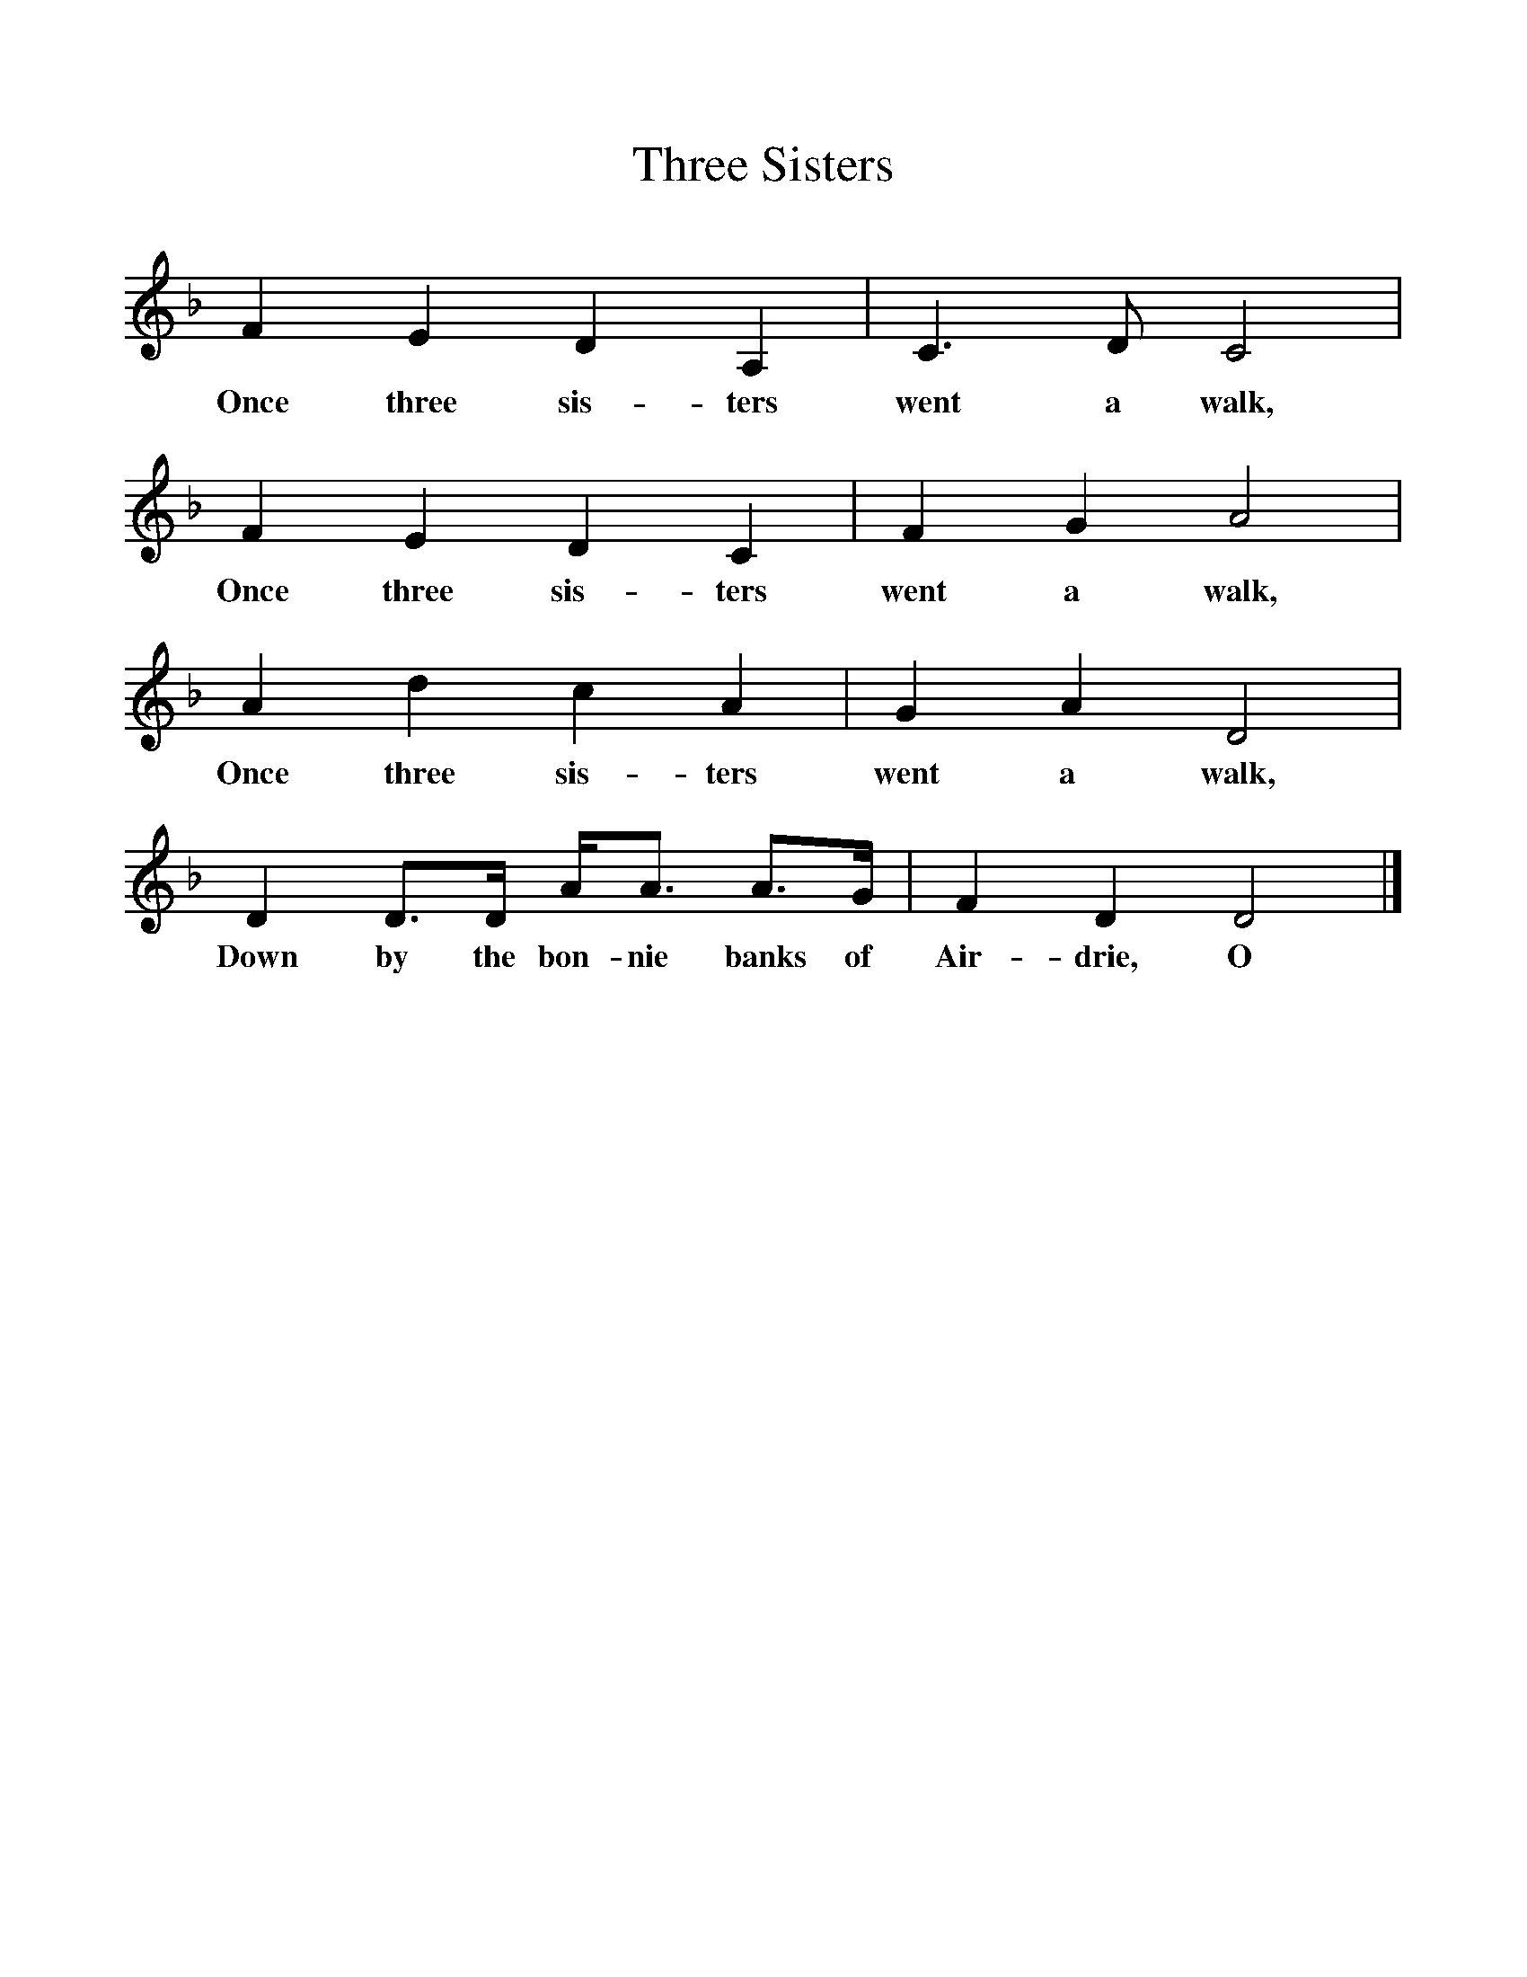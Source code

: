 %%scale 1
X:1
T:Three Sisters
B:Opie, P and I, 1975, The Singing Game, Oxford, OUP
F:http://www.folkinfo.org/songs
S: CHildren from Galoowgate, Glasgow
Z:Dr Katherine Briggs
L:1/8     %
K:Dm
F2 E2 D2 A,2 |C3 D C4 |
w:Once three sis-ters went a walk, 
F2 E2 D2 C2 |F2 G2 A4 |
w:Once three sis-ters went a walk, 
A2 d2 c2 A2 |G2 A2 D4 |
w:Once three sis-ters went a walk, 
 D2 D3/2D/ A/A3/2 A3/2G/ |F2 D2 D4 |]
w:Down by the bon-nie banks of Air-drie, O